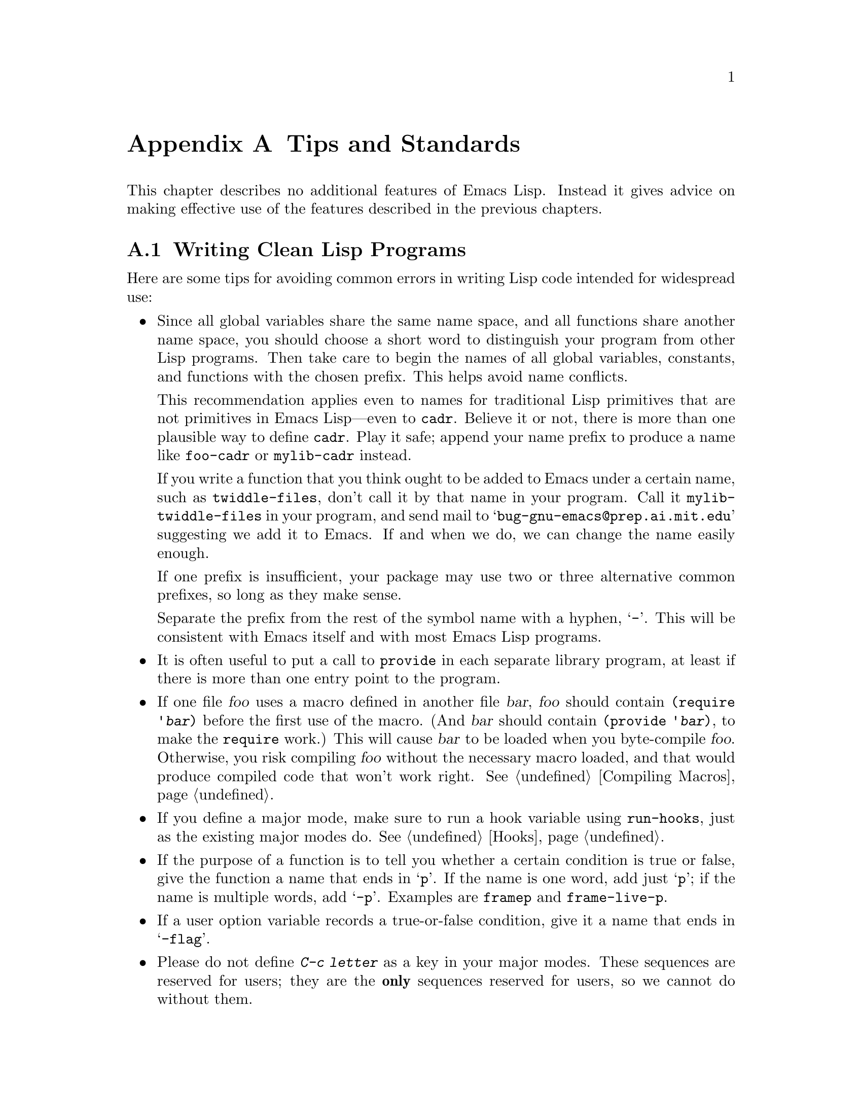 @c -*-texinfo-*-
@c This is part of the GNU Emacs Lisp Reference Manual.
@c Copyright (C) 1990, 1991, 1992, 1993 Free Software Foundation, Inc. 
@c See the file elisp.texi for copying conditions.
@setfilename ../info/tips
@node Tips, GNU Emacs Internals, Calendar, Top
@appendix Tips and Standards
@cindex tips
@cindex standards of coding style
@cindex coding standards

  This chapter describes no additional features of Emacs Lisp.
Instead it gives advice on making effective use of the features described
in the previous chapters.

@menu
* Style Tips::                Writing clean and robust programs.
* Compilation Tips::          Making compiled code run fast.
* Documentation Tips::        Writing readable documentation strings.
* Comment Tips::	      Conventions for writing comments.
* Library Headers::           Standard headers for library packages.
@end menu

@node Style Tips
@section Writing Clean Lisp Programs

  Here are some tips for avoiding common errors in writing Lisp code
intended for widespread use:

@itemize @bullet
@item
Since all global variables share the same name space, and all functions
share another name space, you should choose a short word to distinguish
your program from other Lisp programs.  Then take care to begin the
names of all global variables, constants, and functions with the chosen
prefix.  This helps avoid name conflicts.

This recommendation applies even to names for traditional Lisp
primitives that are not primitives in Emacs Lisp---even to @code{cadr}.
Believe it or not, there is more than one plausible way to define
@code{cadr}.  Play it safe; append your name prefix to produce a name
like @code{foo-cadr} or @code{mylib-cadr} instead.

If you write a function that you think ought to be added to Emacs under
a certain name, such as @code{twiddle-files}, don't call it by that name
in your program.  Call it @code{mylib-twiddle-files} in your program,
and send mail to @samp{bug-gnu-emacs@@prep.ai.mit.edu} suggesting we add
it to Emacs.  If and when we do, we can change the name easily enough.

If one prefix is insufficient, your package may use two or three
alternative common prefixes, so long as they make sense.

Separate the prefix from the rest of the symbol name with a hyphen,
@samp{-}.  This will be consistent with Emacs itself and with most Emacs
Lisp programs.

@item
It is often useful to put a call to @code{provide} in each separate
library program, at least if there is more than one entry point to the
program.

@item
If one file @var{foo} uses a macro defined in another file @var{bar},
@var{foo} should contain @code{(require '@var{bar})} before the first
use of the macro.  (And @var{bar} should contain @code{(provide
'@var{bar})}, to make the @code{require} work.)  This will cause
@var{bar} to be loaded when you byte-compile @var{foo}.  Otherwise, you
risk compiling @var{foo} without the necessary macro loaded, and that
would produce compiled code that won't work right.  @xref{Compiling
Macros}.

@item
If you define a major mode, make sure to run a hook variable using
@code{run-hooks}, just as the existing major modes do.  @xref{Hooks}.

@item
If the purpose of a function is to tell you whether a certain condition
is true or false, give the function a name that ends in @samp{p}.  If
the name is one word, add just @samp{p}; if the name is multiple words,
add @samp{-p}.  Examples are @code{framep} and @code{frame-live-p}.

@item
If a user option variable records a true-or-false condition, give it a
name that ends in @samp{-flag}.

@item
Please do not define @kbd{C-c @var{letter}} as a key in your major
modes.  These sequences are reserved for users; they are the
@strong{only} sequences reserved for users, so we cannot do without
them.

Instead, define sequences consisting of @kbd{C-c} followed by a
non-letter.  These sequences are reserved for major modes.

Changing all the major modes in Emacs 18 so they would follow this
convention was a lot of work.  Abandoning this convention would make
that work go to waste, and inconvenience users.

@item
Sequences consisting of @kbd{C-c} followed by @kbd{@{}, @kbd{@}},
@kbd{<}, @kbd{>}, @kbd{:} or @kbd{;} are also reserved for major modes.

@item
Sequences consisting of @kbd{C-c} followed by any other punctuation
character are allocated for minor modes.  Using them in a major mode is
not absolutely prohibited, but if you do that, the major mode binding
may be shadowed from time to time by minor modes.

@item
You should not bind @kbd{C-h} following any prefix character (including
@kbd{C-c}).  If you don't bind @kbd{C-h}, it is automatically available
as a help character for listing the subcommands of the prefix character.

@item
You should not bind a key sequence ending in @key{ESC} except following
another @key{ESC}.  (That is, it is ok to bind a sequence ending in
@kbd{@key{ESC} @key{ESC}}.)

The reason for this rule is that a non-prefix binding for @key{ESC} in
any context prevents recognition of escape sequences as function keys in
that context.

@item
Applications should not bind mouse events based on button 1 with the
shift key held down.  These events include @kbd{S-mouse-1},
@kbd{M-S-mouse-1}, @kbd{C-S-mouse-1}, and so on.  They are reserved for
users.

@item
Modes should redefine @kbd{mouse-2} as a command to follow some sort of
reference in the text of a buffer, if users usually would not want to
alter the text in that buffer by hand.  Modes such as Dired, Info,
Compilation, and Occur redefine it in this way.

@item
When a package provides a modification of ordinary Emacs behavior, it is
good to include a command to enable and disable the feature, Provide a
command named @code{@var{whatever}-mode} which turns the feature on or
off, and make it autoload (@pxref{Autoload}).  Design the package so
that simply loading it has no visible effect---that should not enable
the feature.  Users will request the feature by invoking the command.

@item
It is a bad idea to define aliases for the Emacs primitives.  Use the
standard names instead.

@item
Redefining an Emacs primitive is an even worse idea.
It may do the right thing for a particular program, but 
there is no telling what other programs might break as a result.

@item
If a file does replace any of the functions or library programs of
standard Emacs, prominent comments at the beginning of the file should
say which functions are replaced, and how the behavior of the
replacements differs from that of the originals.

@item
If a file requires certain standard library programs to be loaded
beforehand, then the comments at the beginning of the file should say
so.

@item
Please keep the names of your Emacs Lisp source files to 13 characters
or less.  This way, if the files are compiled, the compiled files' names
will be 14 characters or less, which is short enough to fit on all kinds
of Unix systems.

@item
Don't use @code{next-line} or @code{previous-line} in programs; nearly
always, @code{forward-line} is more convenient as well as more
predictable and robust.  @xref{Text Lines}.

@item
Don't call functions that set the mark, unless setting the mark is one
of the intended features of your program.  The mark is a user-level
feature, so it is incorrect to change the mark except to supply a value
for the user's benefit.  @xref{The Mark}.

In particular, don't use these functions:

@itemize @bullet
@item
@code{beginning-of-buffer}, @code{end-of-buffer}
@item
@code{replace-string}, @code{replace-regexp}
@end itemize

If you just want to move point, or replace a certain string, without any
of the other features intended for interactive users, you can replace
these functions with one or two lines of simple Lisp code.

@item
Use lists rather than vectors, except when there is a particular reason
to use a vector.  Lisp has more facilities for manipulating lists than
for vectors, and working with lists is usually more convenient.

Vectors are advantageous for tables that are substantial in size and are
accessed in random order (not searched front to back), provided there is
no need to insert or delete elements (only lists allow that).

@item
The recommended way to print a message in the echo area is with
the @code{message} function, not @code{princ}.  @xref{The Echo Area}.

@item
When you encounter an error condition, call the function @code{error}
(or @code{signal}).  The function @code{error} does not return.
@xref{Signaling Errors}.

Do not use @code{message}, @code{throw}, @code{sleep-for},
or @code{beep} to report errors.

@item
Try to avoid using recursive edits.  Instead, do what the Rmail @kbd{e}
command does: use a new local keymap that contains one command defined
to switch back to the old local keymap.  Or do what the
@code{edit-options} command does: switch to another buffer and let the
user switch back at will.  @xref{Recursive Editing}.

@item
In some other systems there is a convention of choosing variable names
that begin and end with @samp{*}.  We don't use that convention in Emacs
Lisp, so please don't use it in your programs.  (Emacs uses such names
only for program-generated buffers.)  The users will find Emacs more
coherent if all libraries use the same conventions.

@item
Indent each function with @kbd{C-M-q} (@code{indent-sexp}) using the
default indentation parameters.

@item
Don't make a habit of putting close-parentheses on lines by themselves;
Lisp programmers find this disconcerting.  Once in a while, when there
is a sequence of many consecutive close-parentheses, it may make sense
to split them in one or two significant places.

@item
Please put a copyright notice on the file if you give copies to anyone.
Use the same lines that appear at the top of the Lisp files in Emacs
itself.  If you have not signed papers to assign the copyright to the
Foundation, then place your name in the copyright notice in place of the
Foundation's name.
@end itemize

@node Compilation Tips
@section Tips for Making Compiled Code Fast
@cindex execution speed
@cindex speedups

  Here are ways of improving the execution speed of byte-compiled
Lisp programs.

@itemize @bullet
@item
@cindex profiling
@cindex timing programs
@cindex @file{profile.el}
Use the @file{profile} library to profile your program.  See the file
@file{profile.el} for instructions.

@item
Use iteration rather than recursion whenever possible.
Function calls are slow in Emacs Lisp even when a compiled function
is calling another compiled function.

@item
Using the primitive list-searching functions @code{memq}, @code{assq}, or
@code{assoc} is even faster than explicit iteration.  It may be worth
rearranging a data structure so that one of these primitive search
functions can be used.

@item
Certain built-in functions are handled specially in byte-compiled code, 
avoiding the need for an ordinary function call.  It is a good idea to
use these functions rather than alternatives.  To see whether a function
is handled specially by the compiler, examine its @code{byte-compile}
property.  If the property is non-@code{nil}, then the function is
handled specially.

For example, the following input will show you that @code{aref} is
compiled specially (@pxref{Array Functions}) while @code{elt} is not
(@pxref{Sequence Functions}):

@example
@group
(get 'aref 'byte-compile)
     @result{} byte-compile-two-args
@end group

@group
(get 'elt 'byte-compile)
     @result{} nil
@end group
@end example

@item
If calling a small function accounts for a  substantial part of your
program's running time, make the function inline.  This eliminates
the function call overhead.  Since making a function inline reduces
the flexibility of changing the program, don't do it unless it gives
a noticeable speedup in something slow enough that users care about
the speed.  @xref{Inline Functions}.
@end itemize

@node Documentation Tips
@section Tips for Documentation Strings

  Here are some tips for the writing of documentation strings.

@itemize @bullet
@item
Every command, function, or variable intended for users to know about
should have a documentation string.

@item
An internal variable or subroutine of a Lisp program might as well have
a documentation string.  In earlier Emacs versions, you could save space
by using a comment instead of a documentation string, but that is no
longer the case.

@item
The first line of the documentation string should consist of one or two
complete sentences that stand on their own as a summary.  @kbd{M-x
apropos} displays just the first line, and if it doesn't stand on its
own, the result looks bad.  In particular, start the first line with a
capital letter and end with a period.

The documentation string can have additional lines that expand on the
details of how to use the function or variable.  The additional lines
should be made up of complete sentences also, but they may be filled if
that looks good.

@item
For consistency, phrase the verb in the first sentence of a
documentation string as an infinitive with ``to'' omitted.  For
instance, use ``Return the cons of A and B.'' in preference to ``Returns
the cons of A and B@.''  Usually it looks good to do likewise for the
rest of the first paragraph.  Subsequent paragraphs usually look better
if they have proper subjects.

@item
Write documentation strings in the active voice, not the passive, and in
the present tense, not the future.  For instance, use ``Return a list
containing A and B.'' instead of ``A list containing A and B will be
returned.''

@item
Avoid using the word ``cause'' (or its equivalents) unnecessarily.
Instead of, ``Cause Emacs to display text in boldface,'' write just
``Display text in boldface.''

@item
Do not start or end a documentation string with whitespace.

@item
Format the documentation string so that it fits in an Emacs window on an
80-column screen.  It is a good idea for most lines to be no wider than
60 characters.  The first line can be wider if necessary to fit the 
information that ought to be there.

However, rather than simply filling the entire documentation string, you
can make it much more readable by choosing line breaks with care.
Use blank lines between topics if the documentation string is long.
 
@item
@strong{Do not} indent subsequent lines of a documentation string so
that the text is lined up in the source code with the text of the first
line.  This looks nice in the source code, but looks bizarre when users
view the documentation.  Remember that the indentation before the
starting double-quote is not part of the string!

@item
A variable's documentation string should start with @samp{*} if the
variable is one that users would often want to set interactively.  If
the value is a long list, or a function, or if the variable would be set
only in init files, then don't start the documentation string with
@samp{*}.  @xref{Defining Variables}.

@item
The documentation string for a variable that is a yes-or-no flag should
start with words such as ``Non-nil means@dots{}'', to make it clear that
all non-@code{nil} values are equivalent and indicate explicitly what
@code{nil} and non-@code{nil} mean.

@item
When a function's documentation string mentions the value of an argument
of the function, use the argument name in capital letters as if it were
a name for that value.  Thus, the documentation string of the function
@code{/} refers to its second argument as @samp{DIVISOR}, because the
actual argument name is @code{divisor}.

Also use all caps for meta-syntactic variables, such as when you show
the decomposition of a list or vector into subunits, some of which may
vary.

@item
@iftex
When a documentation string refers to a Lisp symbol, write it as it
would be printed (which usually means in lower case), with single-quotes
around it.  For example: @samp{`lambda'}.  There are two exceptions:
write @code{t} and @code{nil} without single-quotes.
@end iftex
@ifinfo
When a documentation string refers to a Lisp symbol, write it as it
would be printed (which usually means in lower case), with single-quotes
around it.  For example: @samp{lambda}.  There are two exceptions: write
t and nil without single-quotes.  (In this manual, we normally do use
single-quotes for those symbols.)
@end ifinfo

@item
Don't write key sequences directly in documentation strings.  Instead,
use the @samp{\\[@dots{}]} construct to stand for them.  For example,
instead of writing @samp{C-f}, write @samp{\\[forward-char]}.  When
Emacs displays the documentation string, it substitutes whatever key is
currently bound to @code{forward-char}.  (This is normally @samp{C-f},
but it may be some other character if the user has moved key bindings.)
@xref{Keys in Documentation}.

@item
In documentation strings for a major mode, you will want to refer to the
key bindings of that mode's local map, rather than global ones.
Therefore, use the construct @samp{\\<@dots{}>} once in the
documentation string to specify which key map to use.  Do this before
the first use of @samp{\\[@dots{}]}.  The text inside the
@samp{\\<@dots{}>} should be the name of the variable containing the
local keymap for the major mode.

It is not practical to use @samp{\\[@dots{}]} very many times, because
display of the documentation string will become slow.  So use this to
describe the most important commands in your major mode, and then use
@samp{\\@{@dots{}@}} to display the rest of the mode's keymap.

@item
Don't use the term ``Elisp'', since that is or was a trademark.
Use the term ``Emacs Lisp''.
@end itemize

@node Comment Tips
@section Tips on Writing Comments

  We recommend these conventions for where to put comments and how to
indent them:

@table @samp
@item ;
Comments that start with a single semicolon, @samp{;}, should all be
aligned to the same column on the right of the source code.  Such
comments usually explain how the code on the same line does its job.  In
Lisp mode and related modes, the @kbd{M-;} (@code{indent-for-comment})
command automatically inserts such a @samp{;} in the right place, or
aligns such a comment if it is already present.

This and following examples are taken from the Emacs sources.

@smallexample
@group
(setq base-version-list                 ; there was a base
      (assoc (substring fn 0 start-vn)  ; version to which
             file-version-assoc-list))  ; this looks like
                                        ; a subversion
@end group
@end smallexample

@item ;;
Comments that start with two semicolons, @samp{;;}, should be aligned to
the same level of indentation as the code.  Such comments usually
describe the purpose of the following lines or the state of the program
at that point.  For example:

@smallexample
@group
(prog1 (setq auto-fill-function
             @dots{}
             @dots{}
  ;; update mode line
  (force-mode-line-update)))
@end group
@end smallexample

Every function that has no documentation string (because it is use only
internally within the package it belongs to), should have instead a
two-semicolon comment right before the function, explaining what the
function does and how to call it properly.  Explain precisely what each
argument means and how the function interprets its possible values.

@item ;;;
Comments that start with three semicolons, @samp{;;;}, should start at
the left margin.  Such comments are used outside function definitions to
make general statements explaining the design principles of the program.
For example:

@smallexample
@group
;;; This Lisp code is run in Emacs
;;; when it is to operate as a server
;;; for other processes.
@end group
@end smallexample

Another use for triple-semicolon comments is for commenting out lines
within a function.  We use triple-semicolons for this precisely so that
they remain at the left margin.

@smallexample
(defun foo (a)
;;; This is no longer necessary.
;;;  (force-mode-line-update)
  (message "Finished with %s" a))
@end smallexample

@item ;;;;
Comments that start with four semicolons, @samp{;;;;}, should be aligned
to the left margin and are used for headings of major sections of a
program.  For example:

@smallexample
;;;; The kill ring
@end smallexample
@end table

@noindent
The indentation commands of the Lisp modes in Emacs, such as @kbd{M-;}
(@code{indent-for-comment}) and @key{TAB} (@code{lisp-indent-line})
automatically indent comments according to these conventions,
depending on the number of semicolons.  @xref{Comments,,
Manipulating Comments, emacs, The GNU Emacs Manual}.

@node Library Headers
@section Conventional Headers for Emacs Libraries
@cindex header comments
@cindex library header comments

  Emacs 19 has conventions for using special comments in Lisp libraries
to divide them into sections and give information such as who wrote
them.  This section explains these conventions.  First, an example:

@smallexample
@group
;;; lisp-mnt.el --- minor mode for Emacs Lisp maintainers

;; Copyright (C) 1992 Free Software Foundation, Inc.
@end group

;; Author: Eric S. Raymond <esr@@snark.thyrsus.com>
;; Maintainer: Eric S. Raymond <esr@@snark.thyrsus.com>
;; Created: 14 Jul 1992
;; Version: 1.2
@group
;; Keywords: docs

;; This file is part of GNU Emacs.
@var{copying permissions}@dots{}
@end group
@end smallexample

  The very first line should have this format:

@example
;;; @var{filename} --- @var{description}
@end example

@noindent
The description should be complete in one line.

  After the copyright notice come several @dfn{header comment} lines,
each beginning with @samp{;; @var{header-name}:}.  Here is a table of
the conventional possibilities for @var{header-name}:

@table @samp
@item Author
This line states the name and net address of at least the principal
author of the library.

If there are multiple authors, you can list them on continuation lines
led by @code{;;} and a tab character, like this:

@smallexample
@group
;; Author: Ashwin Ram <Ram-Ashwin@@cs.yale.edu>
;;      Dave Sill <de5@@ornl.gov>
;;      Dave Brennan <brennan@@hal.com>
;;      Eric Raymond <esr@@snark.thyrsus.com>
@end group
@end smallexample

@item Maintainer
This line should contain a single name/address as in the Author line, or
an address only, or the string @samp{FSF}.  If there is no maintainer
line, the person(s) in the Author field are presumed to be the
maintainers.  The example above is mildly bogus because the maintainer
line is redundant.

The idea behind the @samp{Author} and @samp{Maintainer} lines is to make
possible a Lisp function to ``send mail to the maintainer'' without
having to mine the name out by hand.

Be sure to surround the network address with @samp{<@dots{}>} if
you include the person's full name as well as the network address.

@item Created
This optional line gives the original creation date of the
file.  For historical interest only.

@item Version
If you wish to record version numbers for the individual Lisp program, put
them in this line.

@item Adapted-By
In this header line, place the name of the person who adapted the
library for installation (to make it fit the style conventions, for
example).

@item Keywords
This line lists keywords for the @code{finder-by-keyword} help command.
This field is important; it's how people will find your package when
they're looking for things by topic area.  To separate the keywords, you
can use spaces, commas, or both.
@end table

  Just about every Lisp library ought to have the @samp{Author} and
@samp{Keywords} header comment lines.  Use the others if they are
appropriate.  You can also put in header lines with other header
names---they have no standard meanings, so they can't do any harm.

  We use additional stylized comments to subdivide the contents of the
library file.  Here is a table of them:

@table @samp
@item ;;; Commentary:
This begins introductory comments that explain how the library works.
It should come right after the copying permissions.

@item ;;; Change log:
This begins change log information stored in the library file (if you
store the change history there).  For most of the Lisp
files distributed with Emacs, the change history is kept in the file
@file{ChangeLog} and not in the source file at all; these files do
not have a @samp{;;; Change log:} line.

@item ;;; Code:
This begins the actual code of the program.

@item ;;; @var{filename} ends here
This is the @dfn{footer line}; it appears at the very end of the file.
Its purpose is to enable people to detect truncated versions of the file
from the lack of a footer line.
@end table
